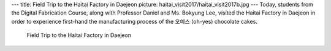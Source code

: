 ---
title: Field Trip to the Haitai Factory in Daejeon
picture: haitai_visit2017/haitai_visit2017b.jpg
---
Today, students from the Digital Fabrication Course, along with Professor Daniel and Ms. Bokyung Lee, visited the Haitai Factory in Daejeon in order to experience first-hand the manufacturing process of the 오예스 (oh-yes) chocolate cakes.

.. figure:: /news/img/haitai_visit2017/haitai_visit2017a.jpg
   
   Field Trip to the Haitai Factory in Daejeon
